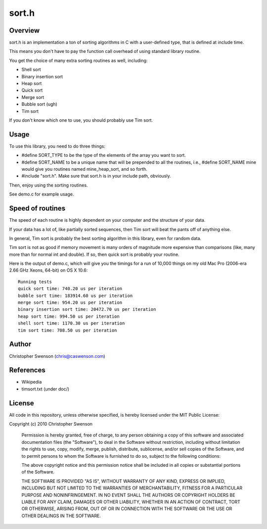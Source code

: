 ------
sort.h
------

Overview
--------

sort.h is an implementation a ton of sorting algorithms in C with a
user-defined type, that is defined at include time.

This means you don't have to pay the function call overhead of using
standard library routine.

You get the choice of many extra sorting routines as well, including:

* Shell sort
* Binary insertion sort
* Heap sort
* Quick sort
* Merge sort
* Bubble sort (ugh)
* Tim sort

If you don't know which one to use, you should probably use Tim sort.


Usage
-----

To use this library, you need to do three things:

* #define SORT_TYPE to be the type of the elements of the array you
  want to sort.
* #define SORT_NAME to be a unique name that will be prepended to all
  the routines, i.e., #define SORT_NAME mine would give you routines
  named mine_heap_sort, and so forth.
* #include "sort.h".  Make sure that sort.h is in your include path,
  obviously.

Then, enjoy using the sorting routines.

See demo.c for example usage.


Speed of routines
-----------------

The speed of each routine is highly dependent on your computer and the
structure of your data.

If your data has a lot of, like partially sorted sequences, then Tim sort
will beat the pants off of anything else.

In general, Tim sort is probably the best sorting algorithm in this library,
even for random data.

Tim sort is not as good if memory movement is many orders of magnitude more
expensive than comparisons (like, many more than for normal int and double).
If so, then quick sort is probably your routine.

Here is the output of demo.c, which will give you the timings for a run of
10,000 things on my old Mac Pro (2006-era 2.66 GHz Xeons, 64-bit) on OS X 10.6:

::

		Running tests
		quick sort time: 740.20 us per iteration
		bubble sort time: 183914.60 us per iteration
		merge sort time: 954.20 us per iteration
		binary insertion sort time: 20472.70 us per iteration
		heap sort time: 994.50 us per iteration
		shell sort time: 1170.30 us per iteration
		tim sort time: 708.50 us per iteration


Author
------
Christopher Swenson (chris@caswenson.com)


References
----------

* Wikipedia
* timsort.txt (under doc/)


License
-------

All code in this repository, unless otherwise specified, is hereby
licensed under the MIT Public License:

Copyright (c) 2010 Christopher Swenson

 Permission is hereby granted, free of charge, to any person
 obtaining a copy of this software and associated documentation
 files (the "Software"), to deal in the Software without
 restriction, including without limitation the rights to use,
 copy, modify, merge, publish, distribute, sublicense, and/or sell
 copies of the Software, and to permit persons to whom the
 Software is furnished to do so, subject to the following
 conditions:

 The above copyright notice and this permission notice shall be
 included in all copies or substantial portions of the Software.

 THE SOFTWARE IS PROVIDED "AS IS", WITHOUT WARRANTY OF ANY KIND,
 EXPRESS OR IMPLIED, INCLUDING BUT NOT LIMITED TO THE WARRANTIES
 OF MERCHANTABILITY, FITNESS FOR A PARTICULAR PURPOSE AND
 NONINFRINGEMENT. IN NO EVENT SHALL THE AUTHORS OR COPYRIGHT
 HOLDERS BE LIABLE FOR ANY CLAIM, DAMAGES OR OTHER LIABILITY,
 WHETHER IN AN ACTION OF CONTRACT, TORT OR OTHERWISE, ARISING
 FROM, OUT OF OR IN CONNECTION WITH THE SOFTWARE OR THE USE OR
 OTHER DEALINGS IN THE SOFTWARE.

